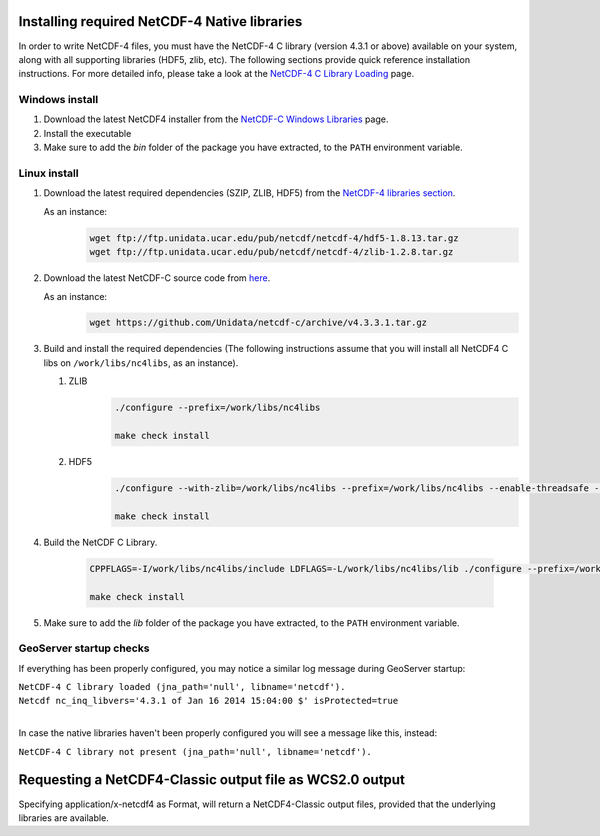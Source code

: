 .. _nc4:

Installing required NetCDF-4 Native libraries
=============================================
In order to write NetCDF-4 files, you must have the NetCDF-4 C library (version 4.3.1 or above) available on your system, along with all supporting libraries (HDF5, zlib, etc). 
The following sections provide quick reference installation instructions.
For more detailed info, please take a look at the `NetCDF-4 C Library Loading <http://www.unidata.ucar.edu/software/thredds/current/netcdf-java/reference/netcdf4Clibrary.html>`_ page.


Windows install
---------------
#. Download the latest NetCDF4 installer from the `NetCDF-C Windows Libraries <http://www.unidata.ucar.edu/software/netcdf/docs/winbin.html>`_ page.
#. Install the executable
#. Make sure to add the *bin* folder of the package you have extracted, to the ``PATH`` environment variable.

Linux install
-------------
#. Download the latest required dependencies (SZIP, ZLIB, HDF5) from the `NetCDF-4 libraries section <ftp://ftp.unidata.ucar.edu/pub/netcdf/netcdf-4/>`_.

   As an instance:
     .. code-block:: bash
    
       wget ftp://ftp.unidata.ucar.edu/pub/netcdf/netcdf-4/hdf5-1.8.13.tar.gz
       wget ftp://ftp.unidata.ucar.edu/pub/netcdf/netcdf-4/zlib-1.2.8.tar.gz

#. Download the latest NetCDF-C source code from `here <https://github.com/Unidata/netcdf-c/releases/>`_.

   As an instance:
     .. code-block:: bash
    
       wget https://github.com/Unidata/netcdf-c/archive/v4.3.3.1.tar.gz
       
#. Build and install the required dependencies (The following instructions assume that you will install all NetCDF4 C libs on ``/work/libs/nc4libs``, as an instance).

   #. ZLIB
       .. code-block:: bash
    
         ./configure --prefix=/work/libs/nc4libs
         
         make check install
   
   #. HDF5
       .. code-block:: bash
       
         ./configure --with-zlib=/work/libs/nc4libs --prefix=/work/libs/nc4libs --enable-threadsafe --with-pthread=/DIR/TO/PTHREAD
         
         make check install

#. Build the NetCDF C Library.

    .. code-block:: bash
    
       CPPFLAGS=-I/work/libs/nc4libs/include LDFLAGS=-L/work/libs/nc4libs/lib ./configure --prefix=/work/libs/nc4libs
       
       make check install

#. Make sure to add the *lib* folder of the package you have extracted, to the ``PATH`` environment variable.

GeoServer startup checks
------------------------
If everything has been properly configured, you may notice a similar log message during GeoServer startup:

| ``NetCDF-4 C library loaded (jna_path='null', libname='netcdf').``
| ``Netcdf nc_inq_libvers='4.3.1 of Jan 16 2014 15:04:00 $' isProtected=true``
|

In case the native libraries haven't been properly configured you will see a message like this, instead:

``NetCDF-4 C library not present (jna_path='null', libname='netcdf').``


Requesting a NetCDF4-Classic output file as WCS2.0 output
=========================================================
Specifying application/x-netcdf4 as Format, will return a NetCDF4-Classic output files, provided that the underlying libraries are available.
